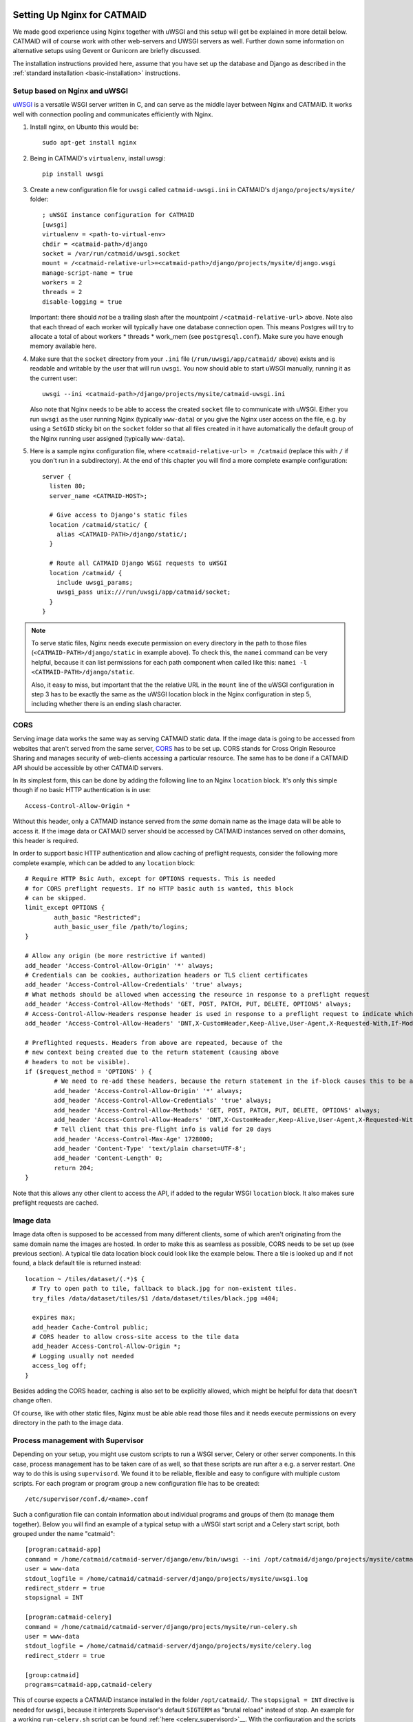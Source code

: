 .. _nginx:

Setting Up Nginx for CATMAID
============================

We made good experience using Nginx together with uWSGI and this setup will get
be explained in more detail below. CATMAID will of course work with other
web-servers and UWSGI servers as well. Further down some information on
alternative setups using Gevent or Gunicorn are briefly discussed.

The installation instructions provided here, assume that you have set up the
database and Django as described in the
:ref:`standard installation <basic-installation>` instructions.

Setup based on Nginx and uWSGI
------------------------------

`uWSGI <http://projects.unbit.it/uwsgi/>`_ is a versatile WSGI server written in C,
and can serve as the middle layer between Nginx and CATMAID. It works well with
connection pooling and communicates efficiently with Nginx.

1. Install nginx, on Ubunto this would be::

      sudo apt-get install nginx

2. Being in CATMAID's ``virtualenv``, install uwsgi::

      pip install uwsgi

3. Create a new configuration file for ``uwsgi`` called ``catmaid-uwsgi.ini`` in
   CATMAID's ``django/projects/mysite/`` folder::

      ; uWSGI instance configuration for CATMAID
      [uwsgi]
      virtualenv = <path-to-virtual-env>
      chdir = <catmaid-path>/django
      socket = /var/run/catmaid/uwsgi.socket
      mount = /<catmaid-relative-url>=<catmaid-path>/django/projects/mysite/django.wsgi
      manage-script-name = true
      workers = 2
      threads = 2
      disable-logging = true

   Important: there should *not* be a trailing slash after the mountpoint
   ``/<catmaid-relative-url>`` above. Note also that each thread of each worker
   will typically have one database connection open. This means Postgres will
   try to allocate a total of about workers * threads * work_mem (see
   ``postgresql.conf``). Make sure you have enough memory available here.

4. Make sure that the ``socket`` directory from your ``.ini`` file
   (``/run/uwsgi/app/catmaid/`` above) exists and is readable and writable by
   the user that will run ``uwsgi``. You now should able to start
   uWSGI manually, running it as the current user::

      uwsgi --ini <catmaid-path>/django/projects/mysite/catmaid-uwsgi.ini

   Also note that Nginx needs to be able to access the created ``socket`` file
   to communicate with uWSGI. Either you run ``uwsgi`` as the user running Nginx
   (typically ``www-data``) or you give the Nginx user access on the file, e.g.
   by using a ``SetGID`` sticky bit on the ``socket`` folder so that all files
   created in it have automatically the default group of the Nginx running user
   assigned (typically ``www-data``).

5.  Here is a sample nginx configuration file, where ``<catmaid-relative-url> = /catmaid``
    (replace this with ``/`` if you don't run in a subdirectory). At the end of
    this chapter you will find a more complete example configuration::

       server {
         listen 80;
         server_name <CATMAID-HOST>;

         # Give access to Django's static files
         location /catmaid/static/ {
           alias <CATMAID-PATH>/django/static/;
         }

         # Route all CATMAID Django WSGI requests to uWSGI
         location /catmaid/ {
           include uwsgi_params;
           uwsgi_pass unix:///run/uwsgi/app/catmaid/socket;
         }
       }

.. note::

   To serve static files, Nginx needs execute permission on every directory in
   the path to those files (``<CATMAID-PATH>/django/static`` in example above).
   To check this, the ``namei`` command can be very helpful, because it can list
   permissions for each path component when called like this:
   ``namei -l <CATMAID-PATH>/django/static``.

   Also, it easy to miss, but important that the the relative URL in the
   ``mount`` line of the uWSGI configuration in step 3 has to be exactly the
   same as the uWSGI location block in the Nginx configuration in step 5,
   including whether there is an ending slash character.

.. _nginx-cors:

CORS
----

Serving image data works the same way as serving CATMAID static data. If the
image data is going to be accessed from websites that aren't served from the
same server, `CORS
<https://en.wikipedia.org/wiki/Cross-origin_resource_sharing>`_  has to be set
up. CORS stands for Cross Origin Resource Sharing and manages security of
web-clients accessing a particular resource. The same has to be done if a CATMAID
API should be accessible by other CATMAID servers.

In its simplest form, this can be done by adding the following line to an Nginx
``location`` block. It's only this simple though if no basic HTTP authentication is
in use::

 Access-Control-Allow-Origin *

Without this header, only a CATMAID instance served from the *same* domain name
as the image data will be able to access it. If the image data or CATMAID server
should be accessed by CATMAID instances served on other domains, this header is
required.

In order to support basic HTTP authentication and allow caching of preflight
requests, consider the following more complete example, which can be added to
any ``location`` block::

   # Require HTTP Bsic Auth, except for OPTIONS requests. This is needed
   # for CORS preflight requests. If no HTTP basic auth is wanted, this block
   # can be skipped.
   limit_except OPTIONS {
           auth_basic "Restricted";
           auth_basic_user_file /path/to/logins;
   }

   # Allow any origin (be more restrictive if wanted)
   add_header 'Access-Control-Allow-Origin' '*' always;
   # Credentials can be cookies, authorization headers or TLS client certificates
   add_header 'Access-Control-Allow-Credentials' 'true' always;
   # What methods should be allowed when accessing the resource in response to a preflight request
   add_header 'Access-Control-Allow-Methods' 'GET, POST, PATCH, PUT, DELETE, OPTIONS' always;
   # Access-Control-Allow-Headers response header is used in response to a preflight request to indicate which HTTP headers can be used during the actual request.
   add_header 'Access-Control-Allow-Headers' 'DNT,X-CustomHeader,Keep-Alive,User-Agent,X-Requested-With,If-Modified-Since,Cache-Control,Content-Type,X-Authorization,Authorization' always;

   # Preflighted requests. Headers from above are repeated, because of the
   # new context being created due to the return statement (causing above
   # headers to not be visible).
   if ($request_method = 'OPTIONS' ) {
           # We need to re-add these headers, because the return statement in the if-block causes this to be a different context.
           add_header 'Access-Control-Allow-Origin' '*' always;
           add_header 'Access-Control-Allow-Credentials' 'true' always;
           add_header 'Access-Control-Allow-Methods' 'GET, POST, PATCH, PUT, DELETE, OPTIONS' always;
           add_header 'Access-Control-Allow-Headers' 'DNT,X-CustomHeader,Keep-Alive,User-Agent,X-Requested-With,If-Modified-Since,Cache-Control,Content-Type,X-Authorization,Authorization' always;
           # Tell client that this pre-flight info is valid for 20 days
           add_header 'Access-Control-Max-Age' 1728000;
           add_header 'Content-Type' 'text/plain charset=UTF-8';
           add_header 'Content-Length' 0;
           return 204;
   }

Note that this allows any other client to access the API, if added to the
regular WSGI ``location`` block. It also makes sure preflight requests are
cached.

.. _nginx-image-data:

Image data
----------

Image data often is supposed to be accessed from many different clients, some of
which aren't originating from the same domain name the images are hosted. In
order to make this as seamless as possible, CORS needs to be set up (see
previous section). A typical tile data location block could look like the
example below. There a tile is looked up and if not found, a black default tile
is returned instead::

 location ~ /tiles/dataset/(.*)$ {
   # Try to open path to tile, fallback to black.jpg for non-existent tiles.
   try_files /data/dataset/tiles/$1 /data/dataset/tiles/black.jpg =404;

   expires max;
   add_header Cache-Control public;
   # CORS header to allow cross-site access to the tile data
   add_header Access-Control-Allow-Origin *;
   # Logging usually not needed
   access_log off;
 }

Besides adding the CORS header, caching is also set to be explicitly allowed,
which might be helpful for data that doesn't change often.

Of course, like with other static files, Nginx must be able able read those
files and it needs execute permissions on every directory in the path to the
image data.

.. _supervisord:

Process management with Supervisor
----------------------------------

Depending on your setup, you might use custom scripts to run a WSGI server,
Celery or other server components. In this case, process management has to be
taken care of as well, so that these scripts are run after a e.g. a server
restart. One way to do this is using ``supervisord``. We found it to be
reliable, flexible and easy to configure with multiple custom scripts. For each
program or program group a new configuration file has to be created::

  /etc/supervisor/conf.d/<name>.conf

Such a configuration file can contain information about individual programs and
groups of them (to manage them together). Below you will find an example of
a typical setup with a uWSGI start script and a Celery start script, both
grouped under the name "catmaid"::

  [program:catmaid-app]
  command = /home/catmaid/catmaid-server/django/env/bin/uwsgi --ini /opt/catmaid/django/projects/mysite/catmaid-uwsgi.ini
  user = www-data
  stdout_logfile = /home/catmaid/catmaid-server/django/projects/mysite/uwsgi.log
  redirect_stderr = true
  stopsignal = INT

  [program:catmaid-celery]
  command = /home/catmaid/catmaid-server/django/projects/mysite/run-celery.sh
  user = www-data
  stdout_logfile = /home/catmaid/catmaid-server/django/projects/mysite/celery.log
  redirect_stderr = true

  [group:catmaid]
  programs=catmaid-app,catmaid-celery

This of course expects a CATMAID instance installed in the folder
``/opt/catmaid/``. The ``stopsignal = INT`` directive is needed for ``uwsgi``,
because it interprets Supervisor's default ``SIGTERM`` as "brutal reload"
instead of stop. An example for a working ``run-celery.sh`` script can be found
:ref:`here <celery_supervisord>`__. With the configuration and the scripts in
place, ``supervisord`` can be instructed to reload its configuration and start
the catmaid group::

  $ sudo supervisorctl reread
  $ sudo supervisorctl update
  $ sudo supervisorctl start catmaid:

For changed configuration files also both ``reread`` and ``update`` are
required.

Maintenance mode
----------------

A simple way to display a maintenance mode page in case of an unreachable WSGI
server can be configured with the help of Nginx. First, a simple HTML error page
is made available as named location block. The CATMAID repo includes an example.
The main CATMAID entry location block then references the maintenance location
in the case of an unreachable upstream server::

  location / {
    # Handle error pages
    location @maintenance {
      root /home/catmaid/catmaid-server/docs/html;
      rewrite ^(.*)$ /maintenance.html break;
    }

    location /tracing/fafb/v14/ {
      error_page 502 503 504 @maintenance;
      include uwsgi_params;
      uwsgi_pass catmaid-fafb-v14;
      expires 0;
      # Add optional CORS header
    }
  }

.. _example_configs:

Example configurations
======================

This shows a more complete example configuration that we have used in a similar
form in production, including support for WebSockets (``/channels/`` endpoint).
The CORS config above is made available as ``/etc/nginx/snippets/cors.conf`` and
included in the CATMAID config::

  server {
    listen 443 ssl http2;

    server_name <CATMAID-HOST>;

    ssl_certificate <CERT-PATH>;
    ssl_certificate_key <CERT-KEY-PATH>;

    # Force browsers to keep using https instead of http
    add_header Strict-Transport-Security "max-age=604800";

    location ~ /tiles/dataset/(.*)$ {
      # Try to open path to tile, fallback to black.jpg for non-existent tiles.
      try_files /data/dataset/tiles/$1 /data/dataset/tiles/black.jpg =404;

      expires max;
      add_header Cache-Control public;
      # CORS header to allow cross-site access to the tile data
      add_header Access-Control-Allow-Origin *;
      # Logging usually not needed
      access_log off;
    }

    location /path/to/catmaid/static/ {
      alias /home/catmaid/catmaid-server/django/static/;
    }
    location /path/to/catmaid/files/ {
      alias /home/catmaid/catmaid-server/django/files/;
    }
    location /path/to/catmaid/channels/ {
      proxy_pass http://catmaid-fafb-v14-asgi/channels/;
      proxy_http_version 1.1;
      proxy_set_header Upgrade $http_upgrade;
      proxy_set_header Connection "upgrade";

      proxy_redirect     off;
      proxy_set_header   Host $host;
      proxy_set_header   X-Real-IP $remote_addr;
      proxy_set_header   X-Forwarded-For $proxy_add_x_forwarded_for;
      proxy_set_header   X-Forwarded-Host $server_name;
    }
    location /path/to/catmaid/ {
      error_page 502 503 504 @maintenance;

      # Use default uWSGI params and unix socket
      include uwsgi_params;
      uwsgi_pass unix:///var/run/catmaid/uwsgi.socket;

      # No caching
      expires 0;
      add_header Cache-Control no-cache;

      # We need to allow larger requests for our setup (long neuron lists).
      client_max_body_size 20m;

      # Include open CORS config
      include snippets/cors.conf;
    }

    # Handle error pages
    location @maintenance {
      root /home/catmaid/public_html;
      rewrite ^(.*)$ /502.html break;
    }
  }

In order to makue sure, the in-memory filesystem folder
``/run/catmaid/uwsgi.socket`` is available after a reboot, the following can be
added to ``/etc/rc.local``::

  if [ ! -d /var/run/catmaid ]; then
    mkdir /var/run/catmaid/
    chown www-data:www-data /var/run/catmaid/
    chmod 755 /var/run/catmaid/
  fi

  # Make sure to exit rc.local with success code
  exit 0

The following uWSGI configuration allows zero-downtime updates and includes a
statistics socket for ``uwsgi-top``::

  ;uWSGI instance configuration for CATMAID
  [uwsgi]
  chdir = /home/catmaid/catmaid-server/django/
  virtualenv = /home/catmaid/catmaid-server/django/env
  pidfile = /var/run/catmaid/uwsgi.pid
  chmod-socket = 666
  socket = /var/run/catmaid/uwsgi.socket
  mount = /path/to/catmaid=/home/catmaid/catmaid-server/django/projects/mysite/django.wsgi
  manage-script-name = true
  uid = www-data
  gid = www-data
  #plugins = python
  workers = 8
  threads = 2
  disable-logging = true
  master = true

  # POST buffering
  post-buffering = 8192

  # Stats
  stats = /var/run/catmaid/uwsgi-stats.socket
  memory-report = true

  # During deploy, old and new master share the same socket. With vacuum=true,
  # old master would delete it during shutdown.
  vacuum = false

  # CATMAID in started in lazy-apps mode, i.e. each worker has a full copy of
  # the code in memory. Workers are managed by a master process (no emperor).
  master = true
  lazy-apps = true

  # Use this file as a flag to indicate the uwsgi process is ready to accept
  # connections.  The file can be looked up during deploy, but it has no meaning
  # afterwards. Even there, it is not strictly necessary. It's only a safety
  # check.
  hook-accepting1-once = write:/var/run/catmaid/catmaid.ready ok
  hook-as-user-atexit = unlink:/var/run/catmaid/catmaid.ready

  # Create two FIFO slots that we can switch between during runtime. A switch is
  # done by sending [0,10] to the current FIFO, by default the first (0) is
  # selected.
  master-fifo = /var/run/catmaid/new_instance.fifo
  master-fifo = /var/run/catmaid/running_instance.fifo

  # If there is a running instance, terminate it as soon as the first worker is
  # ready to accept connections.
  if-exists = /var/run/catmaid/running_instance.fifo
    hook-accepting1-once = writefifo:/var/run/catmaid/running_instance.fifo q
  endif =

  # On start-up, switch from the initial new_instance fifo queue to the
  # new_instance queue, by providing the new fifo's index (1) and update the PID
  # file (P).
  hook-accepting1-once = writefifo:/var/run/catmaid/new_instance.fifo 1P

Like in the initial example, the Supervisor config ties all programs together,
this time including the ASGI server Daphne::

  [program:catmaid-server-uwsgi]
  directory = /home/catmaid/catmaid-server/django/projects/
  command = /home/catmaid/catmaid-server/django/env/bin/uwsgi --ini /etc/uwsgi/apps-available/catmaid-server.ini
  user = www-data
  stdout_logfile = /var/log/catmaid/catmaid-server.log
  redirect_stderr = true
  stopsignal = INT

  [program:catmaid-server-daphne]
  directory = /home/catmaid/catmaid-server/django/projects/
  command = /home/catmaid/catmaid-server/django/env/bin/daphne --unix-socket=/var/run/catmaid/daphne.sock --access-log - --proxy-headers mysite.asgi:application
  user = www-data
  stdout_logfile = /var/log/catmaid/daphne-server.log
  redirect_stderr = true

  [program:catmaid-server-celery]
  directory = /home/catmaid/catmaid-server/django/projects/
  command = /home/catmaid/catmaid-server/django/env/bin/celery -A mysite worker -l info --pidfile=/var/run/catmaid/celery.pid
  user = www-data
  stdout_logfile = /var/log/catmaid/celery.log
  redirect_stderr = true

  [program:catmaid-server-celery-beat]
  directory = /home/catmaid/catmaid-server/django/projects/
  command = /home/catmaid/catmaid-server/django/env/bin/celery -A mysite beat -l info --pidfile=/var/run/catmaid/celery-beat.pid --schedule=/var/run/catmaid/celery-beat-schedule-catmaid-server
  user = www-data
  stdout_logfile = /var/log/catmaid/celery-beat.log
  redirect_stderr = true

  [group:catmaid-server]
  programs=catmaid-server-uwsgi,catmaid-server-daphne,catmaid-server-celery,catmaid-server-celery-beat
